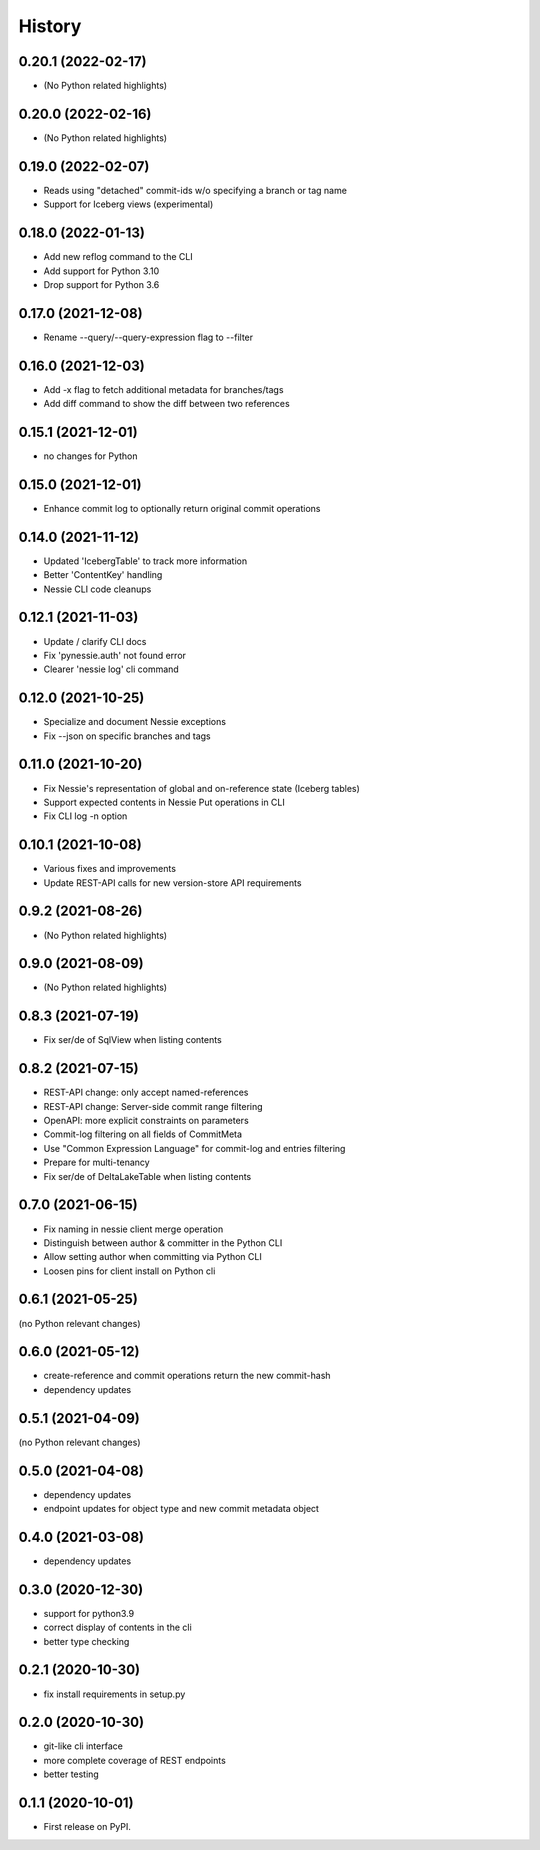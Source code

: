 =======
History
=======

0.20.1 (2022-02-17)
-------------------

* (No Python related highlights)

0.20.0 (2022-02-16)
-------------------

* (No Python related highlights)

0.19.0 (2022-02-07)
-------------------

* Reads using "detached" commit-ids w/o specifying a branch or tag name
* Support for Iceberg views (experimental)

0.18.0 (2022-01-13)
-------------------

* Add new reflog command to the CLI
* Add support for Python 3.10
* Drop support for Python 3.6

0.17.0 (2021-12-08)
-------------------

* Rename --query/--query-expression flag to --filter

0.16.0 (2021-12-03)
-------------------

* Add -x flag to fetch additional metadata for branches/tags
* Add diff command to show the diff between two references

0.15.1 (2021-12-01)
-------------------

* no changes for Python

0.15.0 (2021-12-01)
-------------------

* Enhance commit log to optionally return original commit operations

0.14.0 (2021-11-12)
-------------------

* Updated 'IcebergTable' to track more information
* Better 'ContentKey' handling
* Nessie CLI code cleanups

0.12.1 (2021-11-03)
-------------------

* Update / clarify CLI docs
* Fix 'pynessie.auth' not found error
* Clearer 'nessie log' cli command

0.12.0 (2021-10-25)
-------------------

* Specialize and document Nessie exceptions
* Fix --json on specific branches and tags

0.11.0 (2021-10-20)
-------------------

* Fix Nessie's representation of global and on-reference state (Iceberg tables)
* Support expected contents in Nessie Put operations in CLI
* Fix CLI log -n option

0.10.1 (2021-10-08)
-------------------

* Various fixes and improvements
* Update REST-API calls for new version-store API requirements

0.9.2 (2021-08-26)
------------------

* (No Python related highlights)

0.9.0 (2021-08-09)
------------------

* (No Python related highlights)

0.8.3 (2021-07-19)
------------------

* Fix ser/de of SqlView when listing contents

0.8.2 (2021-07-15)
------------------

* REST-API change: only accept named-references
* REST-API change: Server-side commit range filtering
* OpenAPI: more explicit constraints on parameters
* Commit-log filtering on all fields of CommitMeta
* Use "Common Expression Language" for commit-log and entries filtering
* Prepare for multi-tenancy
* Fix ser/de of DeltaLakeTable when listing contents

0.7.0 (2021-06-15)
------------------

* Fix naming in nessie client merge operation
* Distinguish between author & committer in the Python CLI
* Allow setting author when committing via Python CLI
* Loosen pins for client install on Python cli

0.6.1 (2021-05-25)
------------------

(no Python relevant changes)

0.6.0 (2021-05-12)
------------------

* create-reference and commit operations return the new commit-hash
* dependency updates

0.5.1 (2021-04-09)
------------------

(no Python relevant changes)

0.5.0 (2021-04-08)
------------------

* dependency updates
* endpoint updates for object type and new commit metadata object

0.4.0 (2021-03-08)
------------------

* dependency updates

0.3.0 (2020-12-30)
------------------

* support for python3.9
* correct display of contents in the cli
* better type checking

0.2.1 (2020-10-30)
------------------

* fix install requirements in setup.py

0.2.0 (2020-10-30)
------------------

* git-like cli interface
* more complete coverage of REST endpoints
* better testing

0.1.1 (2020-10-01)
------------------

* First release on PyPI.

